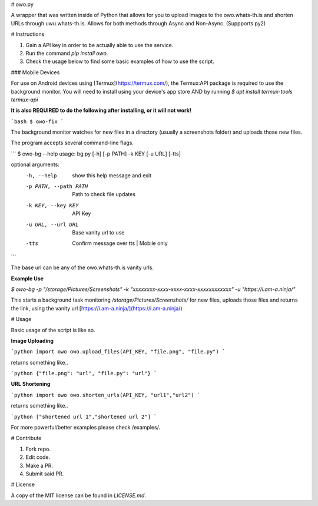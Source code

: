 # owo.py

A wrapper that was written inside of Python that allows for you to upload images to the owo.whats-th.is and shorten URLs through uwu.whats-th.is. Allows for both methods through Async and Non-Async. (Suppports py2)

# Instructions

1. Gain a API key in order to be actually able to use the service.
2. Run the command `pip install owo`.
3. Check the usage below to find some basic examples of how to use the script.

### Mobile Devices

For use on Android devices using [Termux](https://termux.com/), the Termux:API package is required to use the background monitor.
You will need to install using your device's app store AND by running `$ apt install termux-tools termux-api`


**It is also REQUIRED to do the following after installing, or it will not work!**

```bash
$ owo-fix
```

The background monitor watches for new files in a directory (usually a screenshots folder) and uploads those new files.

The program accepts several command-line flags.

```
$ owo-bg --help
usage: bg.py [-h] [-p PATH] -k KEY [-u URL] [-tts]

optional arguments:
  -h, --help            show this help message and exit
  -p PATH, --path PATH  Path to check file updates
  -k KEY, --key KEY     API Key
  -u URL, --url URL     Base vanity url to use
  -tts                  Confirm message over tts | Mobile only
```

The base url can be any of the owo.whats-th.is vanity urls.

**Example Use**

`$ owo-bg -p "/storage/Pictures/Screenshots" -k "xxxxxxxx-xxxx-xxxx-xxxx-xxxxxxxxxxxx" -u "https://i.am-a.ninja/"`

This starts a background task monitoring `/storage/Pictures/Screenshots/` for new files, uploads those files and returns the link, using the vanity url [https://i.am-a.ninja/](https://i.am-a.ninja/)


# Usage

Basic usage of the script is like so.

**Image Uploading**

```python
import owo
owo.upload_files(API_KEY, "file.png", "file.py")
```

returns something like..

```python
{"file.png": "url", "file.py": "url"}
```

**URL Shortening**

```python
import owo
owo.shorten_urls(API_KEY, "url1","url2")
```

returns something like..

```python
["shortened url 1","shortened url 2"]
```


For more powerful/better examples please check /examples/.

# Contribute

1. Fork repo.
2. Edit code.
3. Make a PR.
4. Submit said PR.

# License

A copy of the MIT license can be found in `LICENSE.md`.


